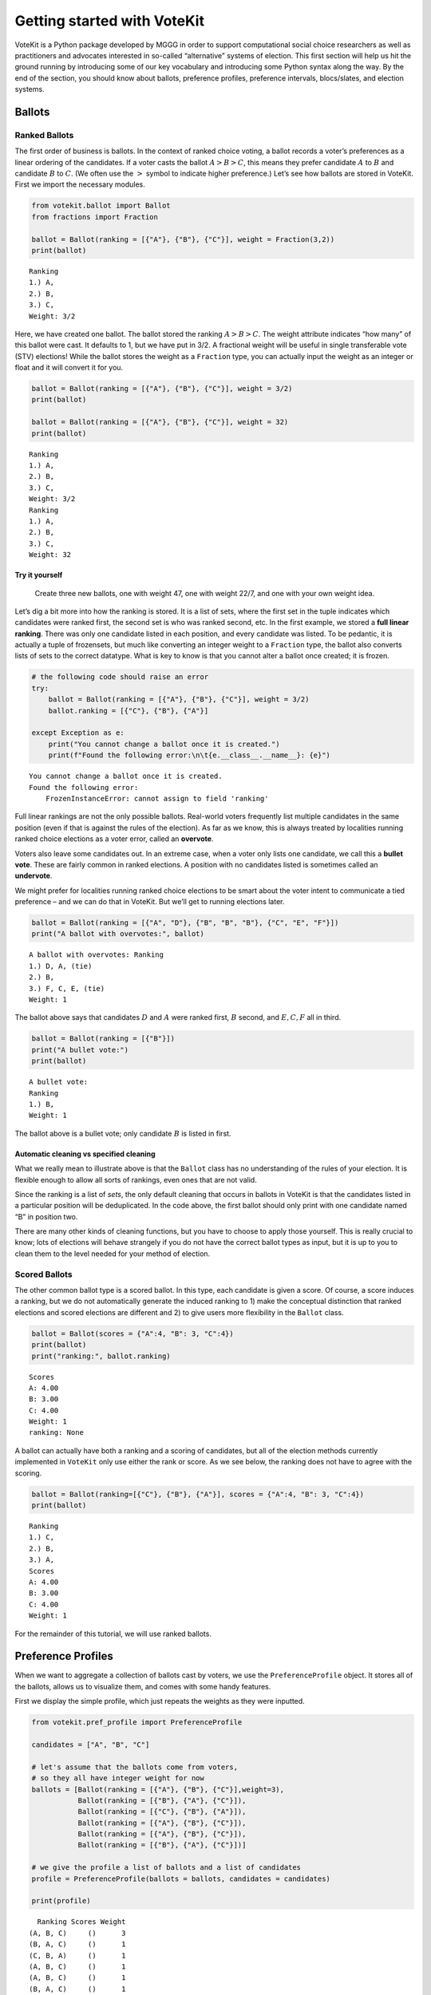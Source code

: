 Getting started with VoteKit
============================

VoteKit is a Python package developed by MGGG in order to support
computational social choice researchers as well as practitioners and
advocates interested in so-called “alternative” systems of election.
This first section will help us hit the ground running by introducing
some of our key vocabulary and introducing some Python syntax along the
way. By the end of the section, you should know about ballots,
preference profiles, preference intervals, blocs/slates, and election
systems.

Ballots
-------

Ranked Ballots
~~~~~~~~~~~~~~

The first order of business is ballots. In the context of ranked choice
voting, a ballot records a voter’s preferences as a linear ordering of
the candidates. If a voter casts the ballot :math:`A>B>C`, this means
they prefer candidate :math:`A` to :math:`B` and candidate :math:`B` to
:math:`C`. (We often use the :math:`>` symbol to indicate higher
preference.) Let’s see how ballots are stored in VoteKit. First we
import the necessary modules.

.. code:: ipython3

    from votekit.ballot import Ballot
    from fractions import Fraction
    
    ballot = Ballot(ranking = [{"A"}, {"B"}, {"C"}], weight = Fraction(3,2))
    print(ballot)


.. parsed-literal::

    Ranking
    1.) A, 
    2.) B, 
    3.) C, 
    Weight: 3/2


Here, we have created one ballot. The ballot stored the ranking
:math:`A>B>C`. The weight attribute indicates “how many” of this ballot
were cast. It defaults to 1, but we have put in 3/2. A fractional weight
will be useful in single transferable vote (STV) elections! While the
ballot stores the weight as a ``Fraction`` type, you can actually input
the weight as an integer or float and it will convert it for you.

.. code:: ipython3

    ballot = Ballot(ranking = [{"A"}, {"B"}, {"C"}], weight = 3/2)
    print(ballot)
    
    ballot = Ballot(ranking = [{"A"}, {"B"}, {"C"}], weight = 32)
    print(ballot)


.. parsed-literal::

    Ranking
    1.) A, 
    2.) B, 
    3.) C, 
    Weight: 3/2
    Ranking
    1.) A, 
    2.) B, 
    3.) C, 
    Weight: 32


**Try it yourself**
^^^^^^^^^^^^^^^^^^^

   Create three new ballots, one with weight 47, one with weight 22/7,
   and one with your own weight idea.

Let’s dig a bit more into how the ranking is stored. It is a list of
sets, where the first set in the tuple indicates which candidates were
ranked first, the second set is who was ranked second, etc. In the first
example, we stored a **full linear ranking**. There was only one
candidate listed in each position, and every candidate was listed. To be
pedantic, it is actually a tuple of frozensets, but much like converting
an integer weight to a ``Fraction`` type, the ballot also converts lists
of sets to the correct datatype. What is key to know is that you cannot
alter a ballot once created; it is frozen.

.. code:: ipython3

    # the following code should raise an error
    try:
        ballot = Ballot(ranking = [{"A"}, {"B"}, {"C"}], weight = 3/2)
        ballot.ranking = [{"C"}, {"B"}, {"A"}]
    
    except Exception as e:
        print("You cannot change a ballot once it is created.")
        print(f"Found the following error:\n\t{e.__class__.__name__}: {e}")


.. parsed-literal::

    You cannot change a ballot once it is created.
    Found the following error:
    	FrozenInstanceError: cannot assign to field 'ranking'


Full linear rankings are not the only possible ballots. Real-world
voters frequently list multiple candidates in the same position (even if
that is against the rules of the election). As far as we know, this is
always treated by localities running ranked choice elections as a voter
error, called an **overvote**.

Voters also leave some candidates out. In an extreme case, when a voter
only lists one candidate, we call this a **bullet vote**. These are
fairly common in ranked elections. A position with no candidates listed
is sometimes called an **undervote**.

We might prefer for localities running ranked choice elections to be
smart about the voter intent to communicate a tied preference – and we
can do that in VoteKit. But we’ll get to running elections later.

.. code:: ipython3

    ballot = Ballot(ranking = [{"A", "D"}, {"B", "B", "B"}, {"C", "E", "F"}])
    print("A ballot with overvotes:", ballot)


.. parsed-literal::

    A ballot with overvotes: Ranking
    1.) D, A, (tie)
    2.) B, 
    3.) F, C, E, (tie)
    Weight: 1


The ballot above says that candidates :math:`D` and :math:`A` were
ranked first, :math:`B` second, and :math:`E,C,F` all in third.

.. code:: ipython3

    ballot = Ballot(ranking = [{"B"}])
    print("A bullet vote:")
    print(ballot)


.. parsed-literal::

    A bullet vote:
    Ranking
    1.) B, 
    Weight: 1


The ballot above is a bullet vote; only candidate :math:`B` is listed in
first.

**Automatic cleaning vs specified cleaning**
^^^^^^^^^^^^^^^^^^^^^^^^^^^^^^^^^^^^^^^^^^^^

What we really mean to illustrate above is that the ``Ballot`` class has
no understanding of the rules of your election. It is flexible enough to
allow all sorts of rankings, even ones that are not valid.

Since the ranking is a list of *sets*, the only default cleaning that
occurs in ballots in VoteKit is that the candidates listed in a
particular position will be deduplicated. In the code above, the first
ballot should only print with one candidate named “B” in position two.

There are many other kinds of cleaning functions, but you have to choose
to apply those yourself. This is really crucial to know; lots of
elections will behave strangely if you do not have the correct ballot
types as input, but it is up to you to clean them to the level needed
for your method of election.

Scored Ballots
~~~~~~~~~~~~~~

The other common ballot type is a scored ballot. In this type, each
candidate is given a score. Of course, a score induces a ranking, but we
do not automatically generate the induced ranking to 1) make the
conceptual distinction that ranked elections and scored elections are
different and 2) to give users more flexibility in the ``Ballot`` class.

.. code:: ipython3

    ballot = Ballot(scores = {"A":4, "B": 3, "C":4})
    print(ballot)
    print("ranking:", ballot.ranking)


.. parsed-literal::

    Scores
    A: 4.00
    B: 3.00
    C: 4.00
    Weight: 1
    ranking: None


A ballot can actually have both a ranking and a scoring of candidates,
but all of the election methods currently implemented in ``VoteKit``
only use either the rank or score. As we see below, the ranking does not
have to agree with the scoring.

.. code:: ipython3

    ballot = Ballot(ranking=[{"C"}, {"B"}, {"A"}], scores = {"A":4, "B": 3, "C":4})
    print(ballot)


.. parsed-literal::

    Ranking
    1.) C, 
    2.) B, 
    3.) A, 
    Scores
    A: 4.00
    B: 3.00
    C: 4.00
    Weight: 1


For the remainder of this tutorial, we will use ranked ballots.

Preference Profiles
-------------------

When we want to aggregate a collection of ballots cast by voters, we use
the ``PreferenceProfile`` object. It stores all of the ballots, allows
us to visualize them, and comes with some handy features.

First we display the simple profile, which just repeats the weights as
they were inputted.

.. code:: ipython3

    from votekit.pref_profile import PreferenceProfile
    
    candidates = ["A", "B", "C"]
    
    # let's assume that the ballots come from voters, 
    # so they all have integer weight for now
    ballots = [Ballot(ranking = [{"A"}, {"B"}, {"C"}],weight=3),
               Ballot(ranking = [{"B"}, {"A"}, {"C"}]),
               Ballot(ranking = [{"C"}, {"B"}, {"A"}]),
               Ballot(ranking = [{"A"}, {"B"}, {"C"}]),
               Ballot(ranking = [{"A"}, {"B"}, {"C"}]),
               Ballot(ranking = [{"B"}, {"A"}, {"C"}])]
    
    # we give the profile a list of ballots and a list of candidates
    profile = PreferenceProfile(ballots = ballots, candidates = candidates)
    
    print(profile)


.. parsed-literal::

      Ranking Scores Weight
    (A, B, C)     ()      3
    (B, A, C)     ()      1
    (C, B, A)     ()      1
    (A, B, C)     ()      1
    (A, B, C)     ()      1
    (B, A, C)     ()      1


The ``PreferenceProfile`` class takes a list of ``Ballot`` objects and a
list of candidates. The candidate names must be distinct, and it will
raise an error if not. Providing the list of candidates is actually
optional, and it has no impact on the profile object. If the candidates
are not provided, the profile automatically computes the candidates as
anyone who appeared on a ballot with positive weight. However, later
when we move on to ballot generation, the list of candidates will be
important, so it is good practice to specify them.

Notice that printing the profile did not automatically combine like
ballots into a single line. But there’s an easy way to get the condensed
profile, as follows.

.. code:: ipython3

    condensed_profile  = profile.condense_ballots()
    print(condensed_profile)


.. parsed-literal::

      Ranking Scores Weight
    (A, B, C)     ()      5
    (B, A, C)     ()      2
    (C, B, A)     ()      1


In these examples, the profiles are very short, so we can print the
entire profile. If there were more ballots (either uncondensed or
different rankings), we’d see the message “PreferenceProfile too long,
only showing 15 out of XX rows.”

.. code:: ipython3

    ballots = [Ballot(ranking = [{"A"}, {"B"}, {"C"}]),
               Ballot(ranking = [{"B"}, {"A"}, {"C"}]),
               Ballot(ranking = [{"C"}, {"B"}, {"A"}]),
               Ballot(ranking = [{"A"}]),
               Ballot(ranking = [{"A"}, {"B"}, {"C"}]),
               Ballot(ranking = [{"B"}, {"A"}])]
    
    profile = PreferenceProfile(ballots = ballots*6,
                                candidates = candidates)
    
    print(profile)


.. parsed-literal::

    PreferenceProfile too long, only showing 15 out of 36 rows.
      Ranking Scores Weight
    (A, B, C)     ()      1
    (B, A, C)     ()      1
    (C, B, A)     ()      1
         (A,)     ()      1
    (A, B, C)     ()      1
       (B, A)     ()      1
    (A, B, C)     ()      1
    (B, A, C)     ()      1
    (C, B, A)     ()      1
         (A,)     ()      1
    (A, B, C)     ()      1
       (B, A)     ()      1
    (A, B, C)     ()      1
    (B, A, C)     ()      1
    (C, B, A)     ()      1


To see more of the ballots, we can use the ``head`` and ``tail`` methods
in the ``PreferenceProfile`` class. These display a user-specified
number of ballots. By default, it lists them in the order inputted. We
can ask ``head`` and ``tail`` to display them in order by weight by
using the ``sort_by_weight`` parameter and setting it to ``True``.

.. code:: ipython3

    # this will print the top 8 in order of input
    print(profile.head(8))
    print()
    
    # and the bottom 8
    print(profile.tail(8))
    print()
    
    # and the entry indexed 10, which includes the percent of the profile 
    # this ballot accounts for
    print(profile.df.iloc[10])
    print()
    
    # condense and sort by by weight
    condensed_profile = profile.condense_ballots()
    print(condensed_profile.head(8,sort_by_weight=True))



.. parsed-literal::

         Ranking Scores Weight
    0  (A, B, C)     ()      1
    1  (B, A, C)     ()      1
    2  (C, B, A)     ()      1
    3       (A,)     ()      1
    4  (A, B, C)     ()      1
    5     (B, A)     ()      1
    6  (A, B, C)     ()      1
    7  (B, A, C)     ()      1
    
          Ranking Scores Weight
    35  (A, B, C)     ()      1
    34  (C, B, A)     ()      1
    33       (A,)     ()      1
    32  (A, B, C)     ()      1
    31     (B, A)     ()      1
    30  (A, B, C)     ()      1
    29  (B, A, C)     ()      1
    28  (B, A, C)     ()      1
    
    Ranking    (A, B, C)
    Scores            ()
    Weight             1
    Percent        2.78%
    Name: 10, dtype: object
    
         Ranking Scores Weight
    0  (A, B, C)     ()     12
    1  (B, A, C)     ()      6
    2  (C, B, A)     ()      6
    3       (A,)     ()      6
    4     (B, A)     ()      6


A few other useful attributes/methods are listed here. Use
``profile.ATTR`` for each one.

-  ``candidates`` returns the list of candidates input to the profile.

-  ``candidates_cast`` returns the list of candidates who received
   votes.

-  ``ballots`` returns the list of ballots (useful if you want to
   extract the ballots to write custom code, say).

-  ``num_ballots`` returns the number of ballots, which is the length of
   ``ballots``.

-  ``total_ballot_wt`` returns the sum of the ballot weights.

-  ``to_ballot_dict(standardize = False)`` returns the profile as
   dictionary whose keys are the ballots and whose values are the
   weights (condensed). Comes with an optional ``standardize`` argument
   which divides the weights by the total weight.

-  ``to_ranking_dict(standardize = False)`` returns the profile as
   dictionary whose keys are the rankings and whose values are the
   weights (condensed). Comes with an optional ``standardize`` argument
   which divides the weights by the total weight.

-  ``to_scores_dict(standardize = False)`` returns the profile as
   dictionary whose keys are the scores and whose values are the weights
   (condensed). Comes with an optional ``standardize`` argument which
   divides the weights by the total weight.

-  ``to_csv(fpath = "name_of_file.csv")`` saves the profile as a csv
   (useful if you want to replicate runs of an experiment).

**Try it yourself**
~~~~~~~~~~~~~~~~~~~

   Try using all of the above attributes/methods, with or without
   condensing the ballots. Try switching the ``standardize`` parameter
   in ``to_dict`` from False to True, and change the ``fpath`` parameter
   in ``to_csv`` to a file name that makes sense.

Preference Intervals
--------------------

There are a few ways to input ballots into VoteKit. You can type them
all by hand as we did above, you can read them in from real-world vote
records, or you can generate them within VoteKit. While we will dive a
lot deeper into reading and generating in future sections, it is
worthwhile to introduce some of the vocabulary surrounding generative
models here.

Most of our generative models rely on a **preference interval**. A
preference interval stores information about the relative strengths of a
voter’s priorities for candidates. We visualize this, unsurprisingly, as
an interval. We take the interval :math:`[0,1]` and divide it into
pieces, where we’ve taken all the preference weights and scaled so they
add to 1.

For example,

::

   {"A": 0.7, "B": 0.2, "C": 0.1}

is a dictionary that represents an ordered preference interval where A
is preferred to B by a ratio of 7/2, etc.

Later, the ballot generator models will pull from these preferences to
create a ballot for each voter.

It should be remarked that there is a difference, at least to VoteKit,
between the intervals

::

   {"A": 0.7, "B": 0.3, "C": 0} and
   {"A": 0.7, "B": 0.3}

While both say there is no preference for candidate C, if the latter
interval is fed into VoteKit, that third candidate will never appear on
a generated ballot. If we feed it the former interval, the third
candidate will appear at the bottom of the ballot.

.. figure:: ../../_static/assets/preference_interval.png
   :alt: png


One of the generative models is called the **slate-Plackett-Luce
model**, or s-PL. In s-PL, voters fill in their ballot from the top
position to the bottom by choosing from the available candidates in
proportion to their preference weights. We call this the impulsive voter
model.

You can read more about s-PL in our social choice documentation, but for
now let’s use it to explore how intervals work. We will assume there is
only one bloc of voters. This makes the syntax look a little strange,
but bear with us.

.. code:: ipython3

    import votekit.ballot_generator as bg
    from votekit import PreferenceInterval
    
    # the sPL model assumes there are blocs of voters, 
    # but we can just say that there is only one bloc
    bloc_voter_prop = {"all_voters": 1}
    slate_to_candidates= {"all_voters": ["A", "B", "C"]}
    
    # the preference interval (80,15,5)
    pref_intervals_by_bloc = {"all_voters":  
                              {"all_voters": PreferenceInterval({"A": .80,  "B": .15,  "C": .05})}
                              }
    
    # the sPL model needs an estimate of cohesion between blocs, 
    # but there is only one bloc here
    cohesion_parameters = {"all_voters": {"all_voters": 1}}
    
    pl = bg.slate_PlackettLuce(pref_intervals_by_bloc = pref_intervals_by_bloc,
                         bloc_voter_prop = bloc_voter_prop,
                         slate_to_candidates = slate_to_candidates,
                         cohesion_parameters=cohesion_parameters)
    
    profile = pl.generate_profile(number_of_ballots = 100)
    print(profile)


.. parsed-literal::

      Ranking Scores Weight
    (A, B, C)     ()     60
    (B, A, C)     ()     17
    (A, C, B)     ()     13
    (C, A, B)     ()      7
    (B, C, A)     ()      2
    (C, B, A)     ()      1


Re-run the above block several times to see that the elections will come
out different! The s-PL model is random, meaning we won’t always get the
same profile when we run ``generate_profile`` (although we are planning
to implement an explicit ``random seed`` option so that you can
replicate runs). You probably won’t get the same output as what is
stored in this tutorial either. That’s okay! Check that most ballots
rank :math:`A` first, which is expected because they had the largest
portion of the preference interval. Likewise, :math:`C` is least
popular.

Blocs
-----

A **bloc** of voters is a group of voters who have similar voting
behavior, generally preferring their **slate** of candidates to the
slates associated to other blocs. In VoteKit, we model this by assuming
voters within a bloc have the same preference interval. Let’s look at an
example where there are two blocs called Alpha and Xenon, each with a
two-candidate slate (:math:`A,B` and :math:`X,Y`, respectively).

By introducing blocs, we also need to discuss cohesion parameters. In
realistic polarized elections, we might be able to identify two groups
with different voting tendencies, but real voting blocs are not
perfectly monolithic—some voters will stick with their slate, but many
others might have a tendency to “cross over” to the other slate
sometimes in constructing their ballot.

The precise meaning of these vary by model, but broadly speaking,
**cohesion parameters** measure the strength with which voters stick to
their bloc.

.. code:: ipython3

    slate_to_candidates= {"Alpha": ["A", "B"],
                          "Xenon": ["X", "Y"]}
    
    # note that we include candidates with 0 support, 
    # and that our preference intervals will automatically rescale to sum to 1
    
    pref_intervals_by_bloc = {"Alpha": {"Alpha": PreferenceInterval({"A": .8, "B": .2}),
                                        "Xenon": PreferenceInterval({"X": 0, "Y": 1})},
    
                             "Xenon": {"Alpha": PreferenceInterval({"A": .5, "B": .5}),
                                       "Xenon": PreferenceInterval({"X": .5, "Y": .5})}}
    
    
    bloc_voter_prop = {"Alpha": .8, "Xenon": .2}
    
    # assume that each bloc is 90% cohesive
    # we'll discuss exactly what that means later
    cohesion_parameters = {"Alpha": {"Alpha": .9, "Xenon": .1},
                           "Xenon": {"Xenon": .9, "Alpha": .1}}
    
    pl = bg.slate_PlackettLuce(pref_intervals_by_bloc = pref_intervals_by_bloc,
                         bloc_voter_prop = bloc_voter_prop,
                         slate_to_candidates = slate_to_candidates,
                         cohesion_parameters=cohesion_parameters)
    
    # the by_bloc parameter allows us to see which ballots came from which blocs of voters
    profile_dict, agg_profile = pl.generate_profile(number_of_ballots = 10000, by_bloc=True)
    print("The ballots from Alpha voters\n", profile_dict["Alpha"])
    
    print("The ballots from Xenon voters\n", profile_dict["Xenon"])
    
    print("Aggregated ballots\n", agg_profile)


.. parsed-literal::

    The ballots from Alpha voters
          Ranking Scores Weight
    (A, B, Y, X)     ()   5238
    (B, A, Y, X)     ()   1265
    (Y, A, B, X)     ()    657
    (A, Y, B, X)     ()    557
    (Y, B, A, X)     ()    154
    (B, Y, A, X)     ()    129
    The ballots from Xenon voters
     PreferenceProfile too long, only showing 15 out of 24 rows.
         Ranking Scores Weight
    (X, Y, B, A)     ()    420
    (Y, X, B, A)     ()    404
    (X, Y, A, B)     ()    393
    (Y, X, A, B)     ()    369
    (Y, B, X, A)     ()     55
    (A, X, Y, B)     ()     55
    (Y, A, X, B)     ()     48
    (X, A, Y, B)     ()     48
    (B, X, Y, A)     ()     39
    (X, B, Y, A)     ()     37
    (A, Y, X, B)     ()     36
    (B, Y, X, A)     ()     34
    (Y, A, B, X)     ()     10
    (A, B, Y, X)     ()      9
    (B, Y, A, X)     ()      9
    Aggregated ballots
     PreferenceProfile too long, only showing 15 out of 30 rows.
         Ranking Scores Weight
    (A, B, Y, X)     ()   5238
    (B, A, Y, X)     ()   1265
    (Y, A, B, X)     ()    657
    (A, Y, B, X)     ()    557
    (X, Y, B, A)     ()    420
    (Y, X, B, A)     ()    404
    (X, Y, A, B)     ()    393
    (Y, X, A, B)     ()    369
    (Y, B, A, X)     ()    154
    (B, Y, A, X)     ()    129
    (Y, B, X, A)     ()     55
    (A, X, Y, B)     ()     55
    (Y, A, X, B)     ()     48
    (X, A, Y, B)     ()     48
    (B, X, Y, A)     ()     39


Scan this to be sure it is reasonable, recalling that our intervals say
that the Alpha voters prefer :math:`A` to :math:`B`, while :math:`X` has
no support in that bloc. Xenon voters like :math:`X` and :math:`Y`
equally, and then like :math:`A` and :math:`B` equally (although much
less than their own slate). There should be a lot more Alpha-style
voters than Xenon-style voters.

Elections
---------

Finally, we are ready to run an election. It is important to distinguish
between *preference profiles*, which are a collection of ballots, and
*elections*, which are the method by which those ballots are converted
to an outcome (candidates elected to seats). We will explore all sorts
of election types in later notebooks. For now, let’s use a plurality
election on a small set of ballots so we can verify that it behaves as
it should.

.. code:: ipython3

    from votekit.elections import Plurality
    
    ballots = [Ballot(ranking = [{"A"}, {"B"}, {"C"}]),
               Ballot(ranking = [{"B"}, {"A"}, {"C"}]),
               Ballot(ranking = [{"C"}, {"B"}, {"A"}]),
               Ballot(ranking = [{"A"}, {"B"}, {"C"}]),
               Ballot(ranking = [{"A"}, {"B"}, {"C"}]),
               Ballot(ranking = [{"B"}, {"A"}, {"C"}])]
    
    profile = PreferenceProfile(ballots = ballots*6,
                                candidates = candidates)
    
    profile = profile.condense_ballots()
    
    print(profile)
    
    # m is the number of seats to elect
    election = Plurality(profile = profile,
                         m = 1)
    
    print(election)


.. parsed-literal::

      Ranking Scores Weight
    (A, B, C)     ()     18
    (B, A, C)     ()     12
    (C, B, A)     ()      6
          Status  Round
    A    Elected      1
    B  Remaining      1
    C  Remaining      1


If everything worked as intended, you should see that :math:`A` was
elected, while :math:`B,C` were remaining. There is only one round, as
plurality elections are single step.

You can also run a plurality election with more seats than one; it just
takes the :math:`m` candidates with the most first-place support as
winners.

For advanced users: if several candidates had the same level of
first-place support, the default tiebreaker in VoteKit is ``None``, and
it will raise an error telling you to choose a tiebreak method. This can
be done by setting ``tiebreak='random'`` or ``tiebreak='borda'`` in the
``Plurality`` init method. There is also a ``'first_place'`` option, but
that won’t help in a plurality tie.

Conclusion
~~~~~~~~~~

The goal of this section was to introduce the vocabulary of VoteKit and
ranked choice voting. You should now know about ballots, preference
profiles, preference intervals, blocs/slates, and the distinction
between profiles and elections.

Extra Prompts
^^^^^^^^^^^^^

If you have finished this section and are looking to extend your
understanding, try the following prompts:

-  Write your own profile with four candidates named Trump, Rubio, Cruz,
   and Kasich, a preference interval of your choice, and with the bloc
   name set to “Repubs2016”. Generate 1000 ballots. Are they distributed
   how they should be given your preference interval?
-  Create a preference profile where candidates :math:`B,C` should be
   elected under a 2-seat plurality election. Run the election and
   confirm!
